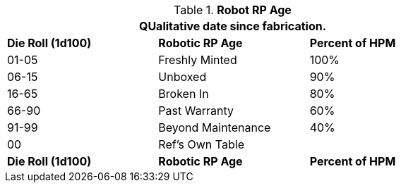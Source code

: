 // Table 11.3.30 Robot RP Age
.*Robot RP Age*
[width="75%",cols="^,<,^",frame="all", stripes="even"]
|===
3+<|QUalitative date since fabrication.

s|Die Roll (1d100)
s|Robotic RP Age
s|Percent of HPM

|01-05
|Freshly Minted
|100%

|06-15
|Unboxed
|90%

|16-65
|Broken In
|80%

|66-90
|Past Warranty 
|60%

|91-99
|Beyond Maintenance
|40%

|00
|Ref's Own Table
|

s|Die Roll (1d100)
s|Robotic RP Age
s|Percent of HPM
|===
